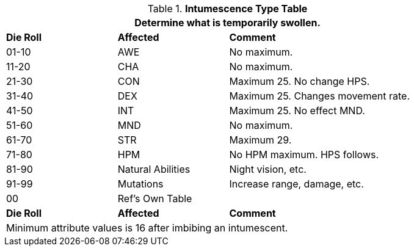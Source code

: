 .*Intumescence Type Table*
[width="85%",cols="^1,<1,<2",frame="all", stripes="even"]
|===
3+<|Determine what is temporarily swollen.

s|Die Roll
s|Affected
s|Comment

|01-10
|AWE
|No maximum.

|11-20
|CHA
|No maximum.

|21-30
|CON
|Maximum 25. No change HPS.

|31-40
|DEX
|Maximum 25. Changes movement rate.

|41-50
|INT
|Maximum 25. No effect MND.

|51-60
|MND
|No maximum.

|61-70
|STR
|Maximum 29.

|71-80
|HPM
|No HPM maximum. HPS follows. 

|81-90
|Natural Abilities
|Night vision, etc.

|91-99
|Mutations
|Increase range, damage, etc.


|00
|Ref's Own Table
|

s|Die Roll
s|Affected
s|Comment

3+<|Minimum attribute values is 16 after imbibing an intumescent.

|===
